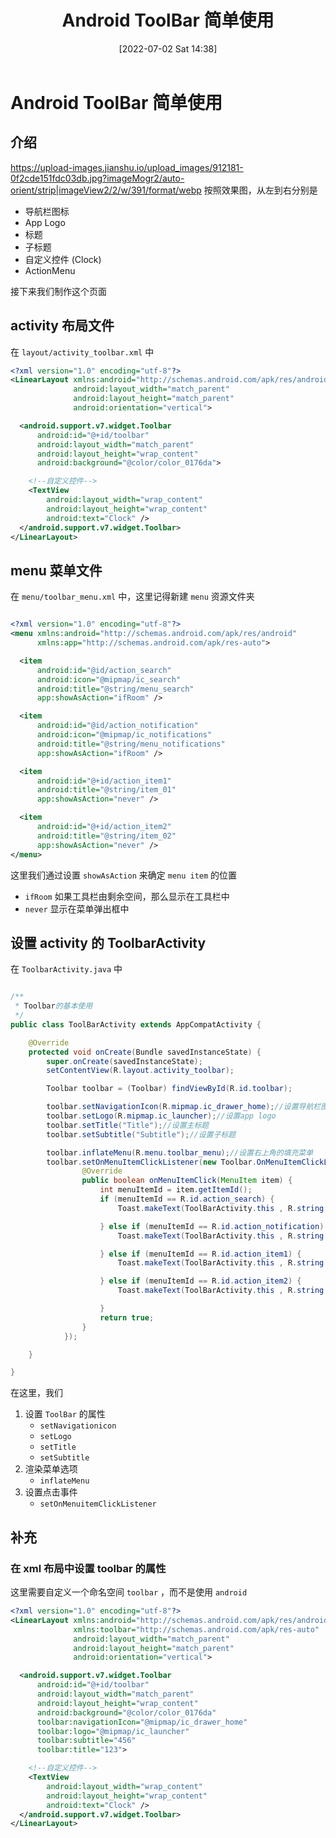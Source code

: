 #+OPTIONS: author:nil ^:{}
#+HUGO_BASE_DIR: ../../ChiniBlogs
#+HUGO_SECTION: posts/2022/07
#+HUGO_CUSTOM_FRONT_MATTER: :toc true
#+HUGO_AUTO_SET_LASTMOD: t
#+HUGO_DRAFT: false
#+DATE: [2022-07-02 Sat 14:38]
#+HUGO_TAGS: Toolbar
#+HUGO_CATEGORIES: Android



#+title: Android ToolBar 简单使用
* Android ToolBar 简单使用
** 介绍
[[https://upload-images.jianshu.io/upload_images/912181-0f2cde151fdc03db.jpg?imageMogr2/auto-orient/strip|imageView2/2/w/391/format/webp]]
按照效果图，从左到右分别是
- 导航栏图标
- App Logo
- 标题
- 子标题
- 自定义控件 (Clock)
- ActionMenu

接下来我们制作这个页面
** activity 布局文件
在 =layout/activity_toolbar.xml= 中
#+begin_src xml
  <?xml version="1.0" encoding="utf-8"?>
  <LinearLayout xmlns:android="http://schemas.android.com/apk/res/android"
                android:layout_width="match_parent"
                android:layout_height="match_parent"
                android:orientation="vertical">

    <android.support.v7.widget.Toolbar
        android:id="@+id/toolbar"
        android:layout_width="match_parent"
        android:layout_height="wrap_content"
        android:background="@color/color_0176da">

      <!--自定义控件-->
      <TextView
          android:layout_width="wrap_content"
          android:layout_height="wrap_content"
          android:text="Clock" />
    </android.support.v7.widget.Toolbar>
  </LinearLayout>
#+end_src
** menu 菜单文件
在 =menu/toolbar_menu.xml= 中，这里记得新建 =menu= 资源文件夹
#+begin_src xml

  <?xml version="1.0" encoding="utf-8"?>
  <menu xmlns:android="http://schemas.android.com/apk/res/android"
        xmlns:app="http://schemas.android.com/apk/res-auto">

    <item
        android:id="@id/action_search"
        android:icon="@mipmap/ic_search"
        android:title="@string/menu_search"
        app:showAsAction="ifRoom" />

    <item
        android:id="@id/action_notification"
        android:icon="@mipmap/ic_notifications"
        android:title="@string/menu_notifications"
        app:showAsAction="ifRoom" />

    <item
        android:id="@+id/action_item1"
        android:title="@string/item_01"
        app:showAsAction="never" />

    <item
        android:id="@+id/action_item2"
        android:title="@string/item_02"
        app:showAsAction="never" />
  </menu>
#+end_src

这里我们通过设置 =showAsAction= 来确定 =menu item= 的位置
- =ifRoom= 如果工具栏由剩余空间，那么显示在工具栏中
- =never= 显示在菜单弹出框中
** 设置 activity 的 ToolbarActivity
在 =ToolbarActivity.java= 中
#+begin_src java

  /**
   ,* Toolbar的基本使用
   ,*/
  public class ToolBarActivity extends AppCompatActivity {

      @Override
      protected void onCreate(Bundle savedInstanceState) {
          super.onCreate(savedInstanceState);
          setContentView(R.layout.activity_toolbar);

          Toolbar toolbar = (Toolbar) findViewById(R.id.toolbar);
        
          toolbar.setNavigationIcon(R.mipmap.ic_drawer_home);//设置导航栏图标
          toolbar.setLogo(R.mipmap.ic_launcher);//设置app logo
          toolbar.setTitle("Title");//设置主标题
          toolbar.setSubtitle("Subtitle");//设置子标题

          toolbar.inflateMenu(R.menu.toolbar_menu);//设置右上角的填充菜单
          toolbar.setOnMenuItemClickListener(new Toolbar.OnMenuItemClickListener() {
                  @Override
                  public boolean onMenuItemClick(MenuItem item) {
                      int menuItemId = item.getItemId();
                      if (menuItemId == R.id.action_search) {
                          Toast.makeText(ToolBarActivity.this , R.string.menu_search , Toast.LENGTH_SHORT).show();

                      } else if (menuItemId == R.id.action_notification) {
                          Toast.makeText(ToolBarActivity.this , R.string.menu_notifications , Toast.LENGTH_SHORT).show();

                      } else if (menuItemId == R.id.action_item1) {
                          Toast.makeText(ToolBarActivity.this , R.string.item_01 , Toast.LENGTH_SHORT).show();

                      } else if (menuItemId == R.id.action_item2) {
                          Toast.makeText(ToolBarActivity.this , R.string.item_02 , Toast.LENGTH_SHORT).show();

                      }
                      return true;
                  }
              });

      }

  }

#+end_src

在这里，我们
1. 设置 =ToolBar= 的属性
   - =setNavigationicon=
   - =setLogo=
   - =setTitle=
   - =setSubtitle=
2. 渲染菜单选项
   - =inflateMenu=
3. 设置点击事件
   - =setOnMenuitemClickListener=
** 补充
*** 在 xml 布局中设置 toolbar 的属性
这里需要自定义一个命名空间 =toolbar= ，而不是使用 =android=
#+begin_src xml
  <?xml version="1.0" encoding="utf-8"?>
  <LinearLayout xmlns:android="http://schemas.android.com/apk/res/android"
                xmlns:toolbar="http://schemas.android.com/apk/res-auto"
                android:layout_width="match_parent"
                android:layout_height="match_parent"
                android:orientation="vertical">

    <android.support.v7.widget.Toolbar
        android:id="@+id/toolbar"
        android:layout_width="match_parent"
        android:layout_height="wrap_content"
        android:background="@color/color_0176da"
        toolbar:navigationIcon="@mipmap/ic_drawer_home"
        toolbar:logo="@mipmap/ic_launcher"
        toolbar:subtitle="456"
        toolbar:title="123">

      <!--自定义控件-->
      <TextView
          android:layout_width="wrap_content"
          android:layout_height="wrap_content"
          android:text="Clock" />
    </android.support.v7.widget.Toolbar>
  </LinearLayout>
#+end_src

